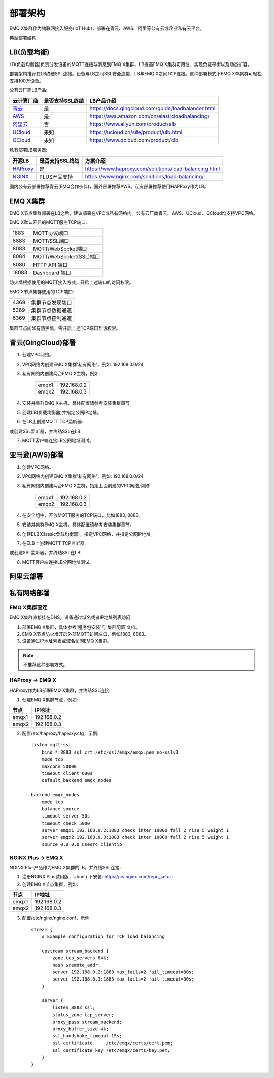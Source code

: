 
.. _deploy:

========
部署架构
========

EMQ X集群作为物联网接入服务(IoT Hub)，部署在青云、AWS、阿里等公有云或企业私有云平台。

典型部署结构:

.. image:: _static/images/deploy_1.png

------------
LB(负载均衡)
------------

LB(负载均衡器)负责分发设备的MQTT连接与消息到EMQ X集群，LB提高EMQ X集群可用性、实现负载平衡以及动态扩容。

部署架构推荐在LB终结SSL连接。设备与LB之间SSL安全连接，LB与EMQ X之间TCP连接。这种部署模式下EMQ X单集群可轻松支持100万设备。

公有云厂商LB产品:

+---------------+-----------------+----------------------------------------------------+
| 云计算厂商    | 是否支持SSL终结 | LB产品介绍                                         |
+===============+=================+====================================================+
| `青云`_       | 是              | https://docs.qingcloud.com/guide/loadbalancer.html |
+---------------+-----------------+----------------------------------------------------+
| `AWS`_        | 是              | https://aws.amazon.com/cn/elasticloadbalancing/    |
+---------------+-----------------+----------------------------------------------------+
| `阿里云`_     | 否              | https://www.aliyun.com/product/slb                 |
+---------------+-----------------+----------------------------------------------------+
| `UCloud`_     | 未知            | https://ucloud.cn/site/product/ulb.html            |
+---------------+-----------------+----------------------------------------------------+
| `QCloud`_     | 未知            | https://www.qcloud.com/product/clb                 |
+---------------+-----------------+----------------------------------------------------+

私有部署LB服务器:

+---------------+-----------------+------------------------------------------------------+
| 开源LB        | 是否支持SSL终结 | 方案介绍                                             |
+===============+=================+======================================================+
| `HAProxy`_    | 是              | https://www.haproxy.com/solutions/load-balancing.html|
+---------------+-----------------+------------------------------------------------------+
| `NGINX`_      | PLUS产品支持    | https://www.nginx.com/solutions/load-balancing/      |
+---------------+-----------------+------------------------------------------------------+

国内公有云部署推荐青云(EMQ合作伙伴)，国外部署推荐AWS。私有部署推荐使用HAPRoxy作为LB。

---------
EMQ X集群
---------

EMQ X节点集群部署在LB之后，建议部署在VPC或私有网络内。公有云厂商青云、AWS、UCloud、QCloud均支持VPC网络。

EMQ X默认开启的MQTT服务TCP端口:

+-----------+-----------------------------------+
| 1883      | MQTT协议端口                      |
+-----------+-----------------------------------+
| 8883      | MQTT/SSL端口                      |
+-----------+-----------------------------------+
| 8083      | MQTT/WebSocket端口                |
+-----------+-----------------------------------+
| 8084      | MQTT/WebSocket(SSL)端口           |
+-----------+-----------------------------------+
| 8080      | HTTP API 端口                     |
+-----------+-----------------------------------+
| 18083     | Dashboard 端口                    |
+-----------+-----------------------------------+

防火墙根据使用的MQTT接入方式，开启上述端口的访问权限。

EMQ X节点集群使用的TCP端口:

+-----------+-----------------------------------+
| 4369      | 集群节点发现端口                  |
+-----------+-----------------------------------+
| 5369      | 集群节点数据通道                  |
+-----------+-----------------------------------+
| 6369      | 集群节点控制通道                  |
+-----------+-----------------------------------+

集群节点间如有防护墙，需开启上述TCP端口互访权限。

-------------------
青云(QingCloud)部署
-------------------

1. 创建VPC网络。

2. VPC网络内创建EMQ X集群'私有网络'，例如: 192.168.0.0/24

3. 私有网络内创建两台EMQ X主机，例如:

    +-------+-------------+
    | emqx1 | 192.168.0.2 |
    +-------+-------------+
    | emqx2 | 192.168.0.3 |
    +-------+-------------+

4. 安装并集群EMQ X主机，具体配置请参考安装集群章节。

5. 创建LB(负载均衡器)并指定公网IP地址。

6. 在LB上创建MQTT TCP监听器:

.. image:: _static/images/deploy_2.png

或创建SSL监听器，并终结SSL在LB:

.. image:: _static/images/deploy_3.png

7. MQTT客户端连接LB公网地址测试。

---------------
亚马逊(AWS)部署
---------------

1. 创建VPC网络。

2. VPC网络内创建EMQ X集群'私有网络'，例如: 192.168.0.0/24

3. 私有网络内创建两台EMQ X主机，指定上面创建的VPC网络,例如:

    +-------+-------------+
    | emqx1 | 192.168.0.2 |
    +-------+-------------+
    | emqx2 | 192.168.0.3 |
    +-------+-------------+

4. 在安全组中，开放MQTT服务的TCP端口，比如1883, 8883。

5. 安装并集群EMQ X主机，具体配置请参考安装集群章节。

6. 创建ELB(Classic负载均衡器)，指定VPC网络，并指定公网IP地址。

7. 在ELB上创建MQTT TCP监听器:

.. image:: _static/images/deploy_4.png

或创建SSL监听器，并终结SSL在LB:

.. image:: _static/images/deploy_5.png

8. MQTT客户端连接LB公网地址测试。

----------
阿里云部署
----------

.. TODO:: 阿里云LB终结SSL?

------------
私有网络部署
------------

EMQ X集群直连
-------------

EMQ X集群直接挂在DNS，设备通过域名或者IP地址列表访问:

1. 部署EMQ X集群，具体参考`程序包安装`与`集群配置`文档。

2. EMQ X节点防火墙开启外部MQTT访问端口，例如1883, 8883。

3. 设备通过IP地址列表或域名访问EMQ X集群。

.. NOTE:: 不推荐这种部署方式。

HAProxy -> EMQ X
----------------

HAProxy作为LB部署EMQ X集群，并终结SSL连接:

1. 创建EMQ X集群节点，例如:

+-------+-------------+
| 节点  | IP地址      |
+=======+=============+
| emqx1 | 192.168.0.2 |
+-------+-------------+
| emqx2 | 192.168.0.3 |
+-------+-------------+

2. 配置/etc/haproxy/haproxy.cfg，示例::

    listen mqtt-ssl
        bind *:8883 ssl crt /etc/ssl/emqx/emqx.pem no-sslv3
        mode tcp
        maxconn 50000
        timeout client 600s
        default_backend emqx_nodes

    backend emqx_nodes
        mode tcp
        balance source
        timeout server 50s
        timeout check 5000
        server emqx1 192.168.0.2:1883 check inter 10000 fall 2 rise 5 weight 1
        server emqx2 192.168.0.3:1883 check inter 10000 fall 2 rise 5 weight 1
        source 0.0.0.0 usesrc clientip

NGINX Plus -> EMQ X
-------------------

NGINX Plus产品作为EMQ X集群的LB，并终结SSL连接:

1. 注册NGINX Plus试用版，Ubuntu下安装: https://cs.nginx.com/repo_setup

2. 创建EMQ X节点集群，例如:

+-------+-------------+
| 节点  | IP地址      |
+=======+=============+
| emqx1 | 192.168.0.2 |
+-------+-------------+
| emqx2 | 192.168.0.3 |
+-------+-------------+

3. 配置/etc/nginx/nginx.conf，示例::

    stream {
        # Example configuration for TCP load balancing

        upstream stream_backend {
            zone tcp_servers 64k;
            hash $remote_addr;
            server 192.168.0.2:1883 max_fails=2 fail_timeout=30s;
            server 192.168.0.3:1883 max_fails=2 fail_timeout=30s;
        }

        server {
            listen 8883 ssl;
            status_zone tcp_server;
            proxy_pass stream_backend;
            proxy_buffer_size 4k;
            ssl_handshake_timeout 15s;
            ssl_certificate     /etc/emqx/certs/cert.pem;
            ssl_certificate_key /etc/emqx/certs/key.pem;
        }
    }

.. _青云:    https://qingcloud.com
.. _AWS:     https://aws.amazon.com
.. _阿里云:  https://www.aliyun.com
.. _UCloud:  https://ucloud.cn
.. _QCloud:  https://www.qcloud.com
.. _HAProxy: https://www.haproxy.org
.. _NGINX:   https://www.nginx.com

